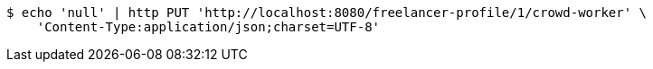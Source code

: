 [source,bash]
----
$ echo 'null' | http PUT 'http://localhost:8080/freelancer-profile/1/crowd-worker' \
    'Content-Type:application/json;charset=UTF-8'
----